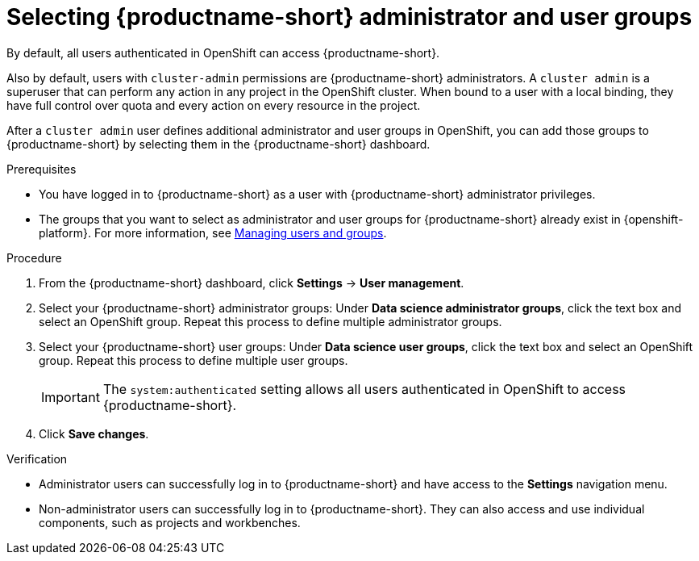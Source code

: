 :_module-type: PROCEDURE

[id="selecting-admin-and-user-groups_{context}"]
= Selecting {productname-short} administrator and user groups

By default, all users authenticated in OpenShift can access {productname-short}.

Also by default, users with `cluster-admin` permissions are {productname-short} administrators. A `cluster admin` is a superuser that can perform any action in any project in the OpenShift cluster. When bound to a user with a local binding, they have full control over quota and every action on every resource in the project. 

After a `cluster admin` user defines additional administrator and user groups in OpenShift, you can add those groups to {productname-short} by selecting them in the {productname-short} dashboard.

.Prerequisites

* You have logged in to {productname-short} as a user with {productname-short} administrator privileges.

ifdef::upstream[]
* The groups that you want to select as administrator and user groups for {productname-short} already exist in {openshift-platform}. For more information, see
link:{odhdocshome}/managing-odh/#managing-users-and-groups[Managing users and groups].
endif::[]

ifndef::upstream[]
* The groups that you want to select as administrator and user groups for {productname-short} already exist in {openshift-platform}. For more information, see link:{rhoaidocshome}{default-format-url}/managing_openshift_ai/managing-users-and-groups[Managing users and groups].
endif::[]

.Procedure
. From the {productname-short} dashboard, click *Settings* -> *User management*.
. Select your {productname-short} administrator groups: Under *Data science administrator groups*, click the text box and select an OpenShift group. Repeat this process to define multiple administrator groups.
. Select your {productname-short} user groups: Under *Data science user groups*, click the text box and select an OpenShift group. Repeat this process to define multiple user groups.
+
IMPORTANT: The `system:authenticated` setting allows all users authenticated in OpenShift to access {productname-short}.

. Click *Save changes*.

.Verification
* Administrator users can successfully log in to {productname-short} and have access to the *Settings* navigation menu.
* Non-administrator users can successfully log in to {productname-short}. They can also access and use individual components, such as projects and workbenches.

